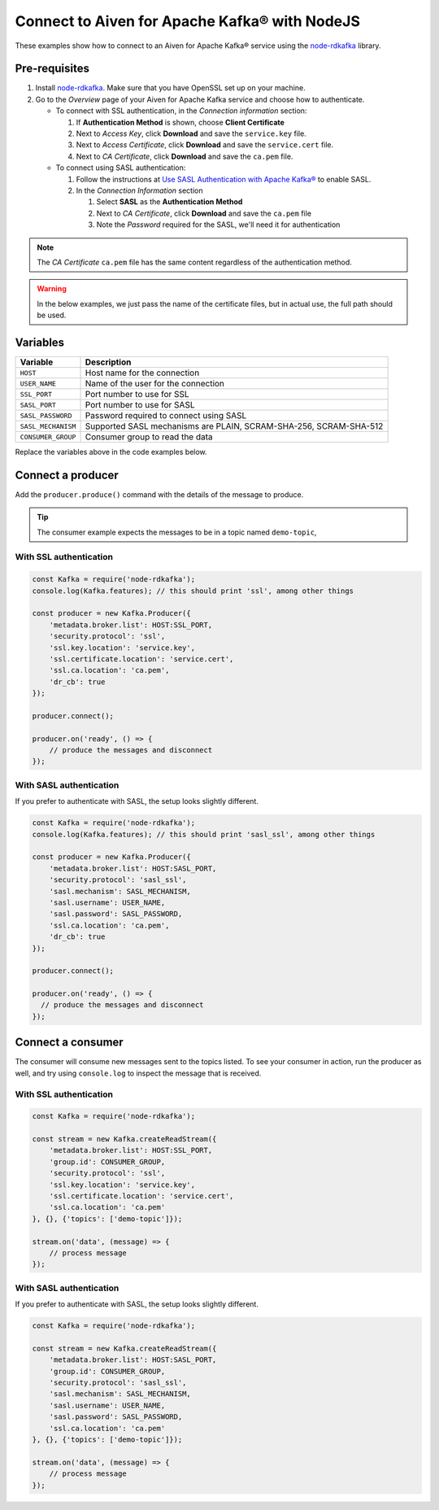 Connect to Aiven for Apache Kafka® with NodeJS
==============================================

These examples show how to connect to an Aiven for Apache Kafka® service using the `node-rdkafka <https://github.com/blizzard/node-rdkafka>`_ library.

Pre-requisites
---------------

#. Install `node-rdkafka <https://github.com/blizzard/node-rdkafka>`_. Make sure that you have OpenSSL set up on your machine.
#. Go to the *Overview* page of your Aiven for Apache Kafka service and choose how to authenticate.

   * To connect with SSL authentication, in the *Connection information* section:

     #. If **Authentication Method** is shown, choose **Client Certificate**
     #. Next to *Access Key*, click **Download** and save the ``service.key`` file.
     #. Next to *Access Certificate*, click **Download** and save the ``service.cert`` file.
     #. Next to *CA Certificate*, click **Download** and save the ``ca.pem`` file.

   * To connect using SASL authentication:

     #. Follow the instructions at `Use SASL Authentication with Apache Kafka® <https://docs.aiven.io/docs/products/kafka/howto/kafka-sasl-auth.html>`_ to enable SASL.

     #. In the *Connection Information* section

        #. Select **SASL** as the **Authentication Method**
        #. Next to *CA Certificate*, click **Download** and save the ``ca.pem`` file
        #. Note the *Password* required for the SASL, we'll need it for authentication

.. note::
  
   The *CA Certificate* ``ca.pem`` file has the same content regardless of the authentication method.

.. Warning::

  In the below examples, we just pass the name of the certificate files, but in actual use, the full path should be used.

Variables
---------

========================     =======================================================================================================
Variable                     Description
========================     =======================================================================================================
``HOST``                     Host name for the connection
``USER_NAME``                Name of the user for the connection
``SSL_PORT``                 Port number to use for SSL
``SASL_PORT``                Port number to use for SASL
``SASL_PASSWORD``            Password required to connect using SASL
``SASL_MECHANISM``           Supported SASL mechanisms are PLAIN, SCRAM-SHA-256, SCRAM-SHA-512
``CONSUMER_GROUP``           Consumer group to read the data
========================     =======================================================================================================

Replace the variables above in the code examples below.


Connect a producer
------------------

Add the ``producer.produce()`` command with the details of the message to produce.

.. tip:: The consumer example expects the messages to be in a topic named ``demo-topic``,

With SSL authentication
~~~~~~~~~~~~~~~~~~~~~~~~

.. code:: js

    const Kafka = require('node-rdkafka');
    console.log(Kafka.features); // this should print 'ssl', among other things

    const producer = new Kafka.Producer({
        'metadata.broker.list': HOST:SSL_PORT,
        'security.protocol': 'ssl',
        'ssl.key.location': 'service.key',
        'ssl.certificate.location': 'service.cert',
        'ssl.ca.location': 'ca.pem',
        'dr_cb': true
    });

    producer.connect();

    producer.on('ready', () => {
        // produce the messages and disconnect
    });

With SASL authentication
~~~~~~~~~~~~~~~~~~~~~~~~~

If you prefer to authenticate with SASL, the setup looks slightly different.

.. code:: js

    const Kafka = require('node-rdkafka');
    console.log(Kafka.features); // this should print 'sasl_ssl', among other things

    const producer = new Kafka.Producer({
        'metadata.broker.list': HOST:SASL_PORT,
        'security.protocol': 'sasl_ssl',
        'sasl.mechanism': SASL_MECHANISM,
        'sasl.username': USER_NAME,
        'sasl.password': SASL_PASSWORD,
        'ssl.ca.location': 'ca.pem',
        'dr_cb': true
    });

    producer.connect();

    producer.on('ready', () => {
      // produce the messages and disconnect
    });

Connect a consumer
------------------

The consumer will consume new messages sent to the topics listed. To see your consumer in action, run the producer as well, and try using ``console.log`` to inspect the message that is received.

With SSL authentication
~~~~~~~~~~~~~~~~~~~~~~~~

.. code:: js

    const Kafka = require('node-rdkafka');

    const stream = new Kafka.createReadStream({
        'metadata.broker.list': HOST:SSL_PORT,
        'group.id': CONSUMER_GROUP,
        'security.protocol': 'ssl',
        'ssl.key.location': 'service.key',
        'ssl.certificate.location': 'service.cert',
        'ssl.ca.location': 'ca.pem'
    }, {}, {'topics': ['demo-topic']});

    stream.on('data', (message) => {
        // process message
    });

With SASL authentication
~~~~~~~~~~~~~~~~~~~~~~~~~

If you prefer to authenticate with SASL, the setup looks slightly different.

.. code:: js

    const Kafka = require('node-rdkafka');

    const stream = new Kafka.createReadStream({
        'metadata.broker.list': HOST:SASL_PORT,
        'group.id': CONSUMER_GROUP,
        'security.protocol': 'sasl_ssl',
        'sasl.mechanism': SASL_MECHANISM,
        'sasl.username': USER_NAME,
        'sasl.password': SASL_PASSWORD,
        'ssl.ca.location': 'ca.pem'
    }, {}, {'topics': ['demo-topic']});

    stream.on('data', (message) => {
        // process message
    });